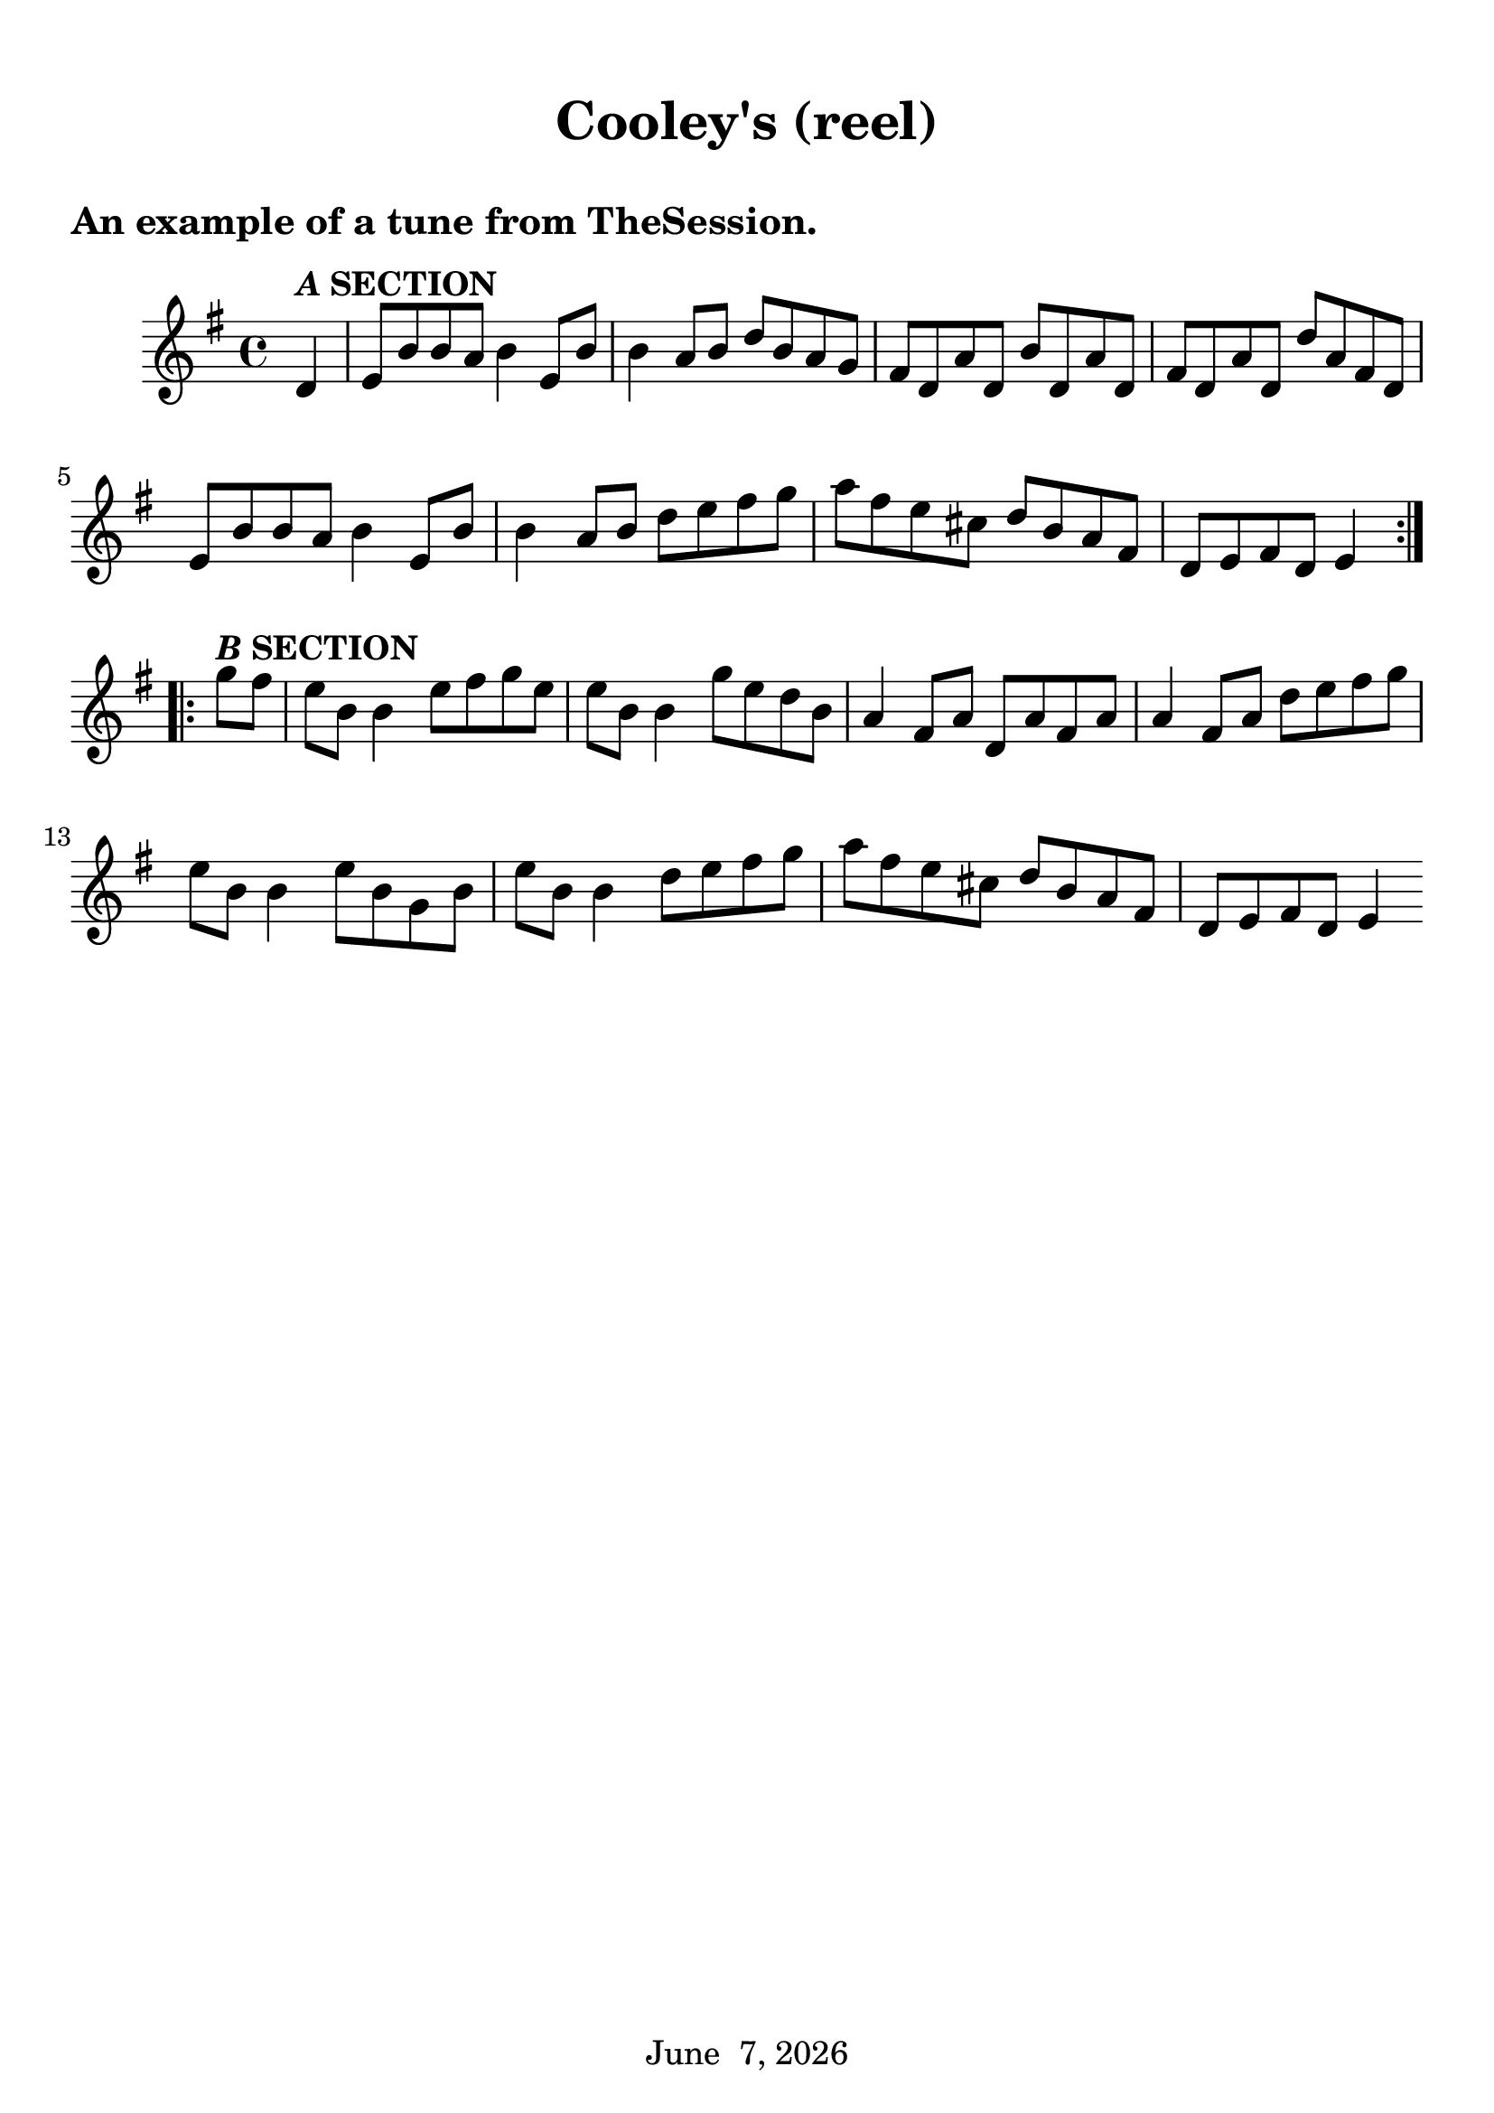 \language "english"
#(set-global-staff-size 24)
date = #(strftime "%B %e, %Y" (localtime (current-time)))

\book {
  \header {
    title = "Cooley's (reel)"
    tagline = \date
  }


  \score {

    \new Staff \relative ef' {
      \time 4/4
      \clef treble
      \key e \minor
      \partial 4 {d4^\markup{\bold{\italic A SECTION}}}
      e8 b' b a b4 e,8 b'
      b4 a8 b d b a g
      fs d a' d, b' d, a' d,
      fs d a' d, d' a fs d
      e b' b a b4 e,8 b'
      b4 a8 b d e fs g
      a fs e cs d[ b a fs]
      d[ e fs d] e4 \bar":|.:" \break g'8^\markup{\bold{\italic B SECTION}} fs
      e b b4 e8 fs g e
      e b b4 g'8 e d b
      a4 fs8 a d, a' fs a
      a4 fs8 a d e fs g
      e b b4 e8 b g b
      e b b4 d8 e fs g
      a fs e cs d b a fs
      d e fs d e4 \bar ":|"
    }
  \header {
    piece = "An example of a tune from TheSession."
  }
  \layout { \context { \Score \override SpacingSpanner
  #'common-shortest-duration = #(ly:make-moment 1 6) } }
}

  \paper {
    indent = 10\mm
    %ragged-last = ##t
    bookTitleMarkup = \markup {
      \override #'(baseline-skip . 4)
      \column {
        \huge \larger \bold
        \fill-line {
          \larger \fromproperty #'header:title
        }
        \fill-line {
          \large \smaller \bold
          \larger \fromproperty #'header:subtitle
        }
        \fill-line { \null }
      }
    }
    scoreTitleMarkup = \markup {
      \override #'(baseline-skip . 2)
      \column {
        \large \bold \fromproperty #'header:piece
        \fill-line { \null }
      }
    }
    top-margin = 12\mm
  }
}
